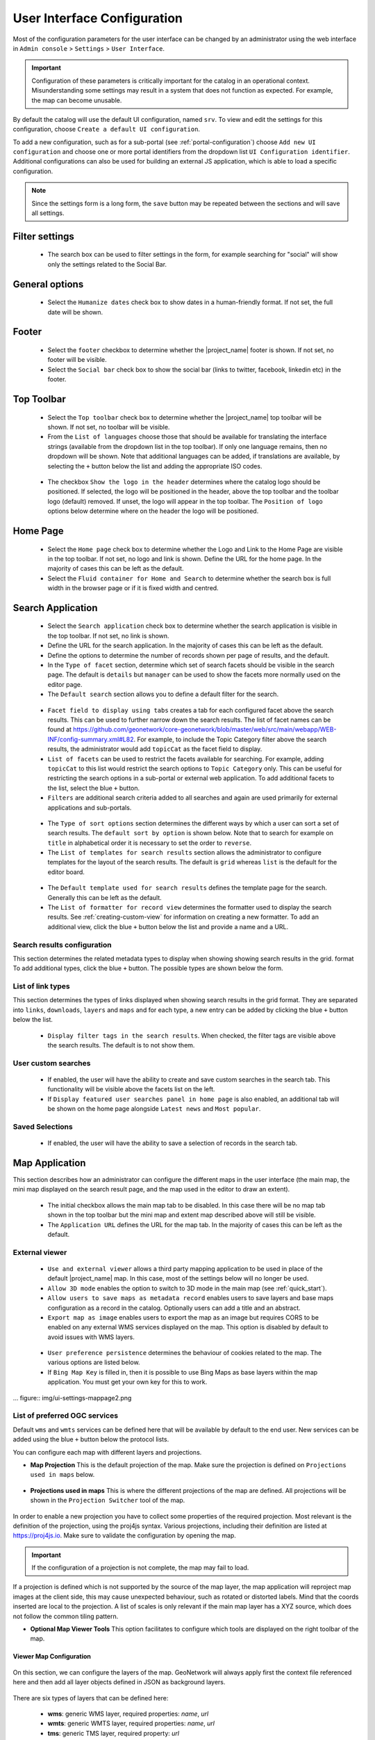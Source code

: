 .. _user-interface-configuration:

User Interface Configuration
############################


Most of the configuration parameters for the user interface can be changed by an administrator 
using the web interface in ``Admin console`` > ``Settings`` > ``User Interface``.

.. important:: Configuration of these parameters is critically important
   for the catalog in an operational context. Misunderstanding
   some settings may result in a system that does not function as
   expected. For example, the map can become unusable.

.. figure:: img/ui-settings.png

By default the catalog will use the default UI configuration, named ``srv``. To view and edit the settings for this configuration, choose ``Create a default UI configuration``. 

To add a new configuration, such as for a sub-portal (see :ref:`portal-configuration`) choose ``Add new UI configuration`` and choose  one or more  portal identifiers from the dropdown list ``UI Configuration identifier``. Additional configurations can also be used for building an external JS application, which is able to load a specific configuration.

.. note:: Since the settings form is a long form, the ``save`` button may be repeated between the sections and will save all settings.

Filter settings
---------------

 - The search box can be used to filter settings in the form, for example searching for "social" will show only the settings related to the Social Bar.

.. figure:: img/ui-settings-filter.png

General options
---------------

 - Select the ``Humanize dates`` check box to show dates in a human-friendly format. If not set, the full date will be shown.

.. figure:: img/ui-settings-humanizedate.png

.. _user-interface-config-footer:

Footer
------

 - Select the ``footer`` checkbox to determine whether the |project_name| footer is shown. If not set, no footer will be visible.
 - Select the ``Social bar`` check box to show the social bar (links to twitter, facebook, linkedin etc) in the footer.

.. figure:: img/ui-settings-footer.png

.. _user-interface-config-toptoolbar:

Top Toolbar
-----------

 - Select the ``Top toolbar`` check box to determine whether the |project_name| top toolbar will be shown. If not set, no toolbar will be visible.
 - From the ``List of languages`` choose those that should be available for translating the interface strings (available from the dropdown list in the top toolbar). If only one language remains, then no dropdown will be shown. Note that additional languages can be added, if translations are available, by selecting the ``+`` button below the list and adding the appropriate ISO codes.

.. figure:: img/ui-settings-toptoolbar.png

..

 - The checkbox ``Show the logo in the header`` determines where the catalog logo should be positioned. If selected, the logo will be positioned in the header, above the top toolbar and the toolbar logo (default) removed. If unset, the logo will appear in the top toolbar. The ``Position of logo`` options below determine where on the header the logo will be positioned.
   
.. figure:: img/ui-settings-toptoolbarlogo.png

.. _user-interface-config-homepage:


Home Page
---------
 - Select the ``Home page`` check box to determine whether the Logo and Link to the Home Page are visible in the top toolbar. If not set, no logo and link is shown.
   Define the URL for the home page. In the majority of cases this can be left as the default.
 - Select the ``Fluid container for Home and Search`` to determine whether the search box is full width in the browser page or if it is fixed width and centred.

.. figure:: img/ui-settings-homepage.png

..

.. _user-interface-config-searchpage:


Search Application
------------------

 - Select the ``Search application`` check box to determine whether the search application is visible in the top toolbar. If not set, no link is shown.
 - Define the URL for the search application. In the majority of cases this can be left as the default.
 - Define the options to determine the number of records shown per page of results, and the default.
 - In the ``Type of facet`` section, determine which set of search facets should be visible in the search page. The default is ``details`` but ``manager`` can be used to show the facets more normally used on the editor page.
 - The ``Default search`` section allows you to define a default filter for the search.

.. figure:: img/ui-settings-searchpage.png

..

 - ``Facet field to display using tabs`` creates a tab for each configured facet above the search results. This can be used to further narrow down the search results. The list of facet names can be found at https://github.com/geonetwork/core-geonetwork/blob/master/web/src/main/webapp/WEB-INF/config-summary.xml#L82. For example, to include the Topic Category filter above the search results, the administrator would add ``topicCat`` as the facet field to display.
 - ``List of facets`` can be used to restrict the facets available for searching. For example, adding ``topicCat`` to this list would restrict the search options to ``Topic Category`` only. This can be useful for restricting the search options in a sub-portal or external web application. To add additional facets to the list, select the blue ``+`` button.
 - ``Filters`` are additional search criteria added to all searches and again are used primarily for external applications and sub-portals.

.. figure:: img/ui-settings-searchpage2.png

..

 - The ``Type of sort options`` section determines the different ways by which a user can sort a set of search results. The ``default sort by option`` is shown below. Note that to search for example on ``title`` in alphabetical order it is necessary to set the order to ``reverse``.
 - The ``List of templates for search results`` section allows the administrator to configure templates for the layout of the search results. The default is ``grid`` whereas ``list`` is the default for the editor board.

.. figure:: img/ui-settings-searchpage3.png

..

 - The ``Default template used for search results`` defines the template page for the search. Generally this can be left as the default. 
 - The ``List of formatter for record view`` determines the formatter used to display the search results. See :ref:`creating-custom-view` for information on creating a new formatter. To add an additional view, click the blue ``+`` button below the list and provide a name and a URL.

.. figure:: img/ui-settings-searchpage3.png

..

.. _user-interface-config-searchresults:


Search results configuration
~~~~~~~~~~~~~~~~~~~~~~~~~~~~

This section determines the related metadata types to display when showing showing search results in the grid. format To add additional types, click the blue ``+`` button. The possible types are shown below the form.

.. figure:: img/ui-settings-searchresults.png

..

.. _user-interface-config-linktypes:

List of link types
~~~~~~~~~~~~~~~~~~

This section determines the types of links displayed when showing search results in the grid format. They are separated into ``links``, ``downloads``, ``layers`` and ``maps`` and for each type, a new entry can be added by clicking the blue ``+`` button below the list.

.. figure:: img/ui-settings-searchresults2.png

..

 -  ``Display filter tags in the search results``. When checked, the filter tags are visible above the search results. The default is to not show them.

.. _user-interface-customsearches:

User custom searches
~~~~~~~~~~~~~~~~~~~~

 - If enabled, the user will have the ability to create and save custom searches in the search tab. This functionality will be visible above the facets list on the left. 
 - If ``Display featured user searches panel in home page`` is also enabled, an additional tab will be shown on the home page alongside ``Latest news`` and ``Most popular``.
   
Saved Selections
~~~~~~~~~~~~~~~~

 - If enabled, the user will have the ability to save a selection of records in the search tab.

.. figure:: img/ui-settings-searchresults3.png

..


.. _user-interface-config-mappage:


Map Application
---------------

This section describes how an administrator can configure the different maps in the user interface (the main map, the mini map displayed on the search result page, and the map used in the editor to draw an extent). 

 - The initial checkbox allows the main map tab to be disabled. In this case there will be no map tab shown in the top toolbar but the mini map and extent map described above will still be visible.
 - The ``Application URL`` defines the URL for the map tab. In the majority of cases this can be left as the default.

External viewer
~~~~~~~~~~~~~~~

 - ``Use and external viewer`` allows a third party mapping application to be used in place of the default |project_name| map. In this case, most of the settings below will no longer be used.
 - ``Allow 3D mode`` enables the option to switch to 3D mode in the main map (see :ref:`quick_start`).
 - ``Allow users to save maps as metadata record`` enables users to save layers and base maps configuration as a record in the catalog. Optionally users can add a title and an abstract.
 - ``Export map as image`` enables users to export the map as an image but requires CORS to be enabled on any external WMS services displayed on the map. This option is disabled by default to avoid issues with WMS layers.

.. figure:: img/ui-settings-mappage.png

..

 - ``User preference persistence`` determines the behaviour of cookies related to the map. The various options are listed below.
 - If ``Bing Map Key`` is filled in, then it is possible to use Bing Maps as base layers within the map application. You must get your own key for this to work.

... figure:: img/ui-settings-mappage2.png

..

List of preferred OGC services
~~~~~~~~~~~~~~~~~~~~~~~~~~~~~~

Default ``wms`` and ``wmts`` services can be defined here that will be available by default to the end user. New services can be added using the blue ``+`` button below the protocol lists.

You can configure each map with different layers and projections.

- **Map Projection** This is the default projection of the map. Make sure the projection is defined on ``Projections used in maps`` below.

.. figure:: img/ui-settings-mapprojection.png

- **Projections used in maps** This is where the different projections of the map are defined. All projections will be shown in the ``Projection Switcher`` tool of the map.

.. figure:: img/ui-settings-mapprojection2.png

In order to enable a new projection you have to collect some properties of the required projection. Most relevant is the definition of the projection, using the proj4js syntax. 
Various projections, including their definition are listed at https://proj4js.io. Make sure to validate the configuration by opening the map.

.. figure:: img/ui-settings-mapprojection3.png

.. important:: If the configuration of a projection is not complete, the map may fail to load.

If a projection is defined which is not supported by the source of the map layer, the map application will reproject map images at the client side, this may cause unexpected behaviour, such as rotated or distorted labels.
Mind that the coords inserted are local to the projection. A list of scales is only relevant if the main map layer has a XYZ source, which does not follow the common tiling pattern.

- **Optional Map Viewer Tools** This option facilitates to configure which tools are displayed on the right toolbar of the map.

Viewer Map Configuration
........................

.. figure:: img/ui-settings-mapviewer.png

On this section, we can configure the layers of the map. GeoNetwork will always apply first the context file referenced here and then add all layer objects defined in JSON as background layers.

.. figure:: img/ui-settings-mapviewerlayers.png

There are six types of layers that can be defined here:

 * **wms**: generic WMS layer, required properties: `name`, `url`
 * **wmts**: generic WMTS layer, required properties: `name`, `url`
 * **tms**: generic TMS layer, required property: `url`
 * **osm**: OpenStreetMap default layer, no other property required
 * **stamen**: Stamen layers, required property: `name`
 * **bing_aerial**: Bing Aerial background, required property: `key` containing the license key

All this layers can have also some optional extra properties:

 * **title** The title/label of the layer
 * **projectionList**  Projection array to restrict this layer only to certain projections on the map

 Examples of layers:

 `{"type":"stamen","projectionList":["EPSG:3857"]}`

 This layer will use OpenStreetMap Stamen style, but only when the map is on ``EPSG:3857``.

 `{"type":"wms","title":"OI.OrthoimageCoverage","name":"OI.OrthoimageCoverage","url":"http://www.ign.es/wms-inspire/pnoa-ma?request=GetCapabilities&service=WMS","projectionList":["EPSG:4326"]}`

 This WMS layer will be shown but only when the map is on ``EPSG:4326``.

Search Map Configuration
........................

Besides context and bounds, the same configuration as the main map applies, for the mini map on the search page.


Editor Map Configuration
........................

Besides context and bounds, the same configuration as the main map applies, for the map on the editor page.


